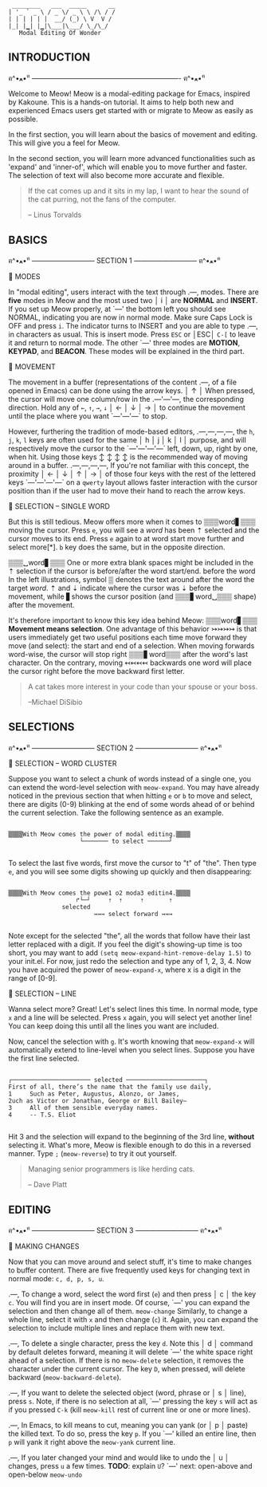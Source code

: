 #+BEGIN_EXAMPLE
                          ________   ___  _____      __
                         | '_ ` _ \ / _ \/ _ \ \ /\ / /
                         | | | | | |  __/ (_) \ V  V /
                         |_| |▁| |▁|\___|\___/ \_/\_/
                            Modal Editing Of Wonder
#+END_EXAMPLE

** INTRODUCTION
ฅ^•ﻌ•^ฅ ---------------------------------------------------------------- ฅ^•ﻌ•^ฅ

Welcome to Meow! Meow is a modal-editing package for Emacs, inspired by Kakoune.
This is a hands-on tutorial. It aims to help both new and experienced Emacs
users get started with or migrate to Meow as easily as possible.

In the first section, you will learn about the basics of movement and editing.
This will give you a feel for Meow.

In the second section, you will learn more advanced functionalities such as
'expand' and 'inner-of', which will enable you to move further and faster. The
selection of text will also become more accurate and flexible.

#+BEGIN_QUOTE
If the cat comes up and it sits in my lap, I want to hear the sound of the cat
purring, not the fans of the computer.

    -- Linus Torvalds
#+END_QUOTE

** BASICS
ฅ^•ﻌ•^ฅ --------------------------- SECTION 1 --------------------------- ฅ^•ﻌ•^ฅ

                    🐾 MODES

                    In "modal editing", users interact with the text through
       .---,        modes. There are *five* modes in Meow and the most used two
       │ i │        are *NORMAL* and *INSERT*. If you set up Meow properly, at
       `---'        the bottom left you should see NORMAL, indicating you are
                    now in normal mode. Make sure Caps Lock is OFF and press
                    ~i~. The indicator turns to INSERT and you are able to type
       .---,        in characters as usual. This is insert mode. Press ~ESC~ or
       │ESC│        ~C-[~ to leave it and return to normal mode. The other
       `---'        three modes are *MOTION*, *KEYPAD*, and *BEACON*. These
                    modes will be explained in the third part.


                    🐾 MOVEMENT

                    The movement in a buffer (representations of the content
       .---,        of a file opened in Emacs) can be done using the arrow keys.
       │ ↑ │        When pressed, the cursor will move one column/row in the
   .---'---'---,    the corresponding direction. Hold any of ~←~, ~↑~, ~→~, ~↓~
   │ ← │ ↓ │ → │    to continue the movement until the place where you want
   `---'---'---`    to stop.

                    However, furthering the tradition of mode-based editors,
 .---,---,---,---,  the ~h~, ~j~, ~k~, ~l~ keys are often used for the same
 │ h │ j │ k │ l │  purpose, and will respectively move the cursor to the
 `---'---'---'---`  left, down, up, right by one, when hit. Using those keys
   ↕   ↕   ↕   ↕    is the recommended way of moving around in a buffer.
 .---,---,---,---,  If you're not familiar with this concept, the proximity
 │ ← │ ↓ │ ↑ │ → │  of those four keys with the rest of the lettered keys
 `---'---'---'---`  on a ~qwerty~ layout allows faster interaction with the
                    cursor position than if the user had to move their hand to
                    reach the arrow keys.

                    🐾 SELECTION -- SINGLE WORD

                    But this is still tedious. Meow offers more when it comes to
 ▒▒▒word▋▒▒▒        moving the cursor. Press ~e~, you will see a /word/ has been
    ⇡               selected and the cursor moves to its end. Press ~e~ again to
 at word start      move further and select more[*]. ~b~ key does the same, but
                    in the opposite direction.

 ▒▒▒␣word▋▒▒▒       One or more extra blank spaces might be included in the
    ⇡               selection if the cursor is before/after the word start/end.
 before the word    In the left illustrations, symbol ▒ denotes the text around
 after the word     the target /word/. ⇡ and ⇣ indicate where the cursor was
         ⇣          before the movement, while ▋shows the cursor position (and
 ▒▒▒▋word␣▒▒▒       shape) after the movement.

                    It's therefore important to know this key idea behind Meow:
 ▒▒▒word▋▒▒▒        *Movement means selection*. One advantage of this behavior
    ↣↣↣↣            is that users immediately get two useful positions each time
 move forward       they move (and select): the start and end of a selection.
                    When moving forwards word-wise, the cursor will stop right
 ▒▒▒▋word▒▒▒        after the word's last character. On the contrary, moving
     ↢↢↢↢           backwards one word will place the cursor right before the
 move backward      first letter.


#+BEGIN_QUOTE
A cat takes more interest in your code than your spouse or your boss.

    --Michael DiSibio
#+END_QUOTE

** SELECTIONS
ฅ^•ﻌ•^ฅ --------------------------- SECTION 2 --------------------------- ฅ^•ﻌ•^ฅ

                    🐾 SELECTION -- WORD CLUSTER

Suppose you want to select a chunk of words instead of a single one, you can
extend the word-level selection with ~meow-expand~. You may have already noticed
in the previous section that when hitting ~e~ or ~b~ to move and select, there
are digits (0-9) blinking at the end of some words ahead of or behind the
current selection. Take the following sentence as an example.
#+BEGIN_EXAMPLE

▒▒▒▒With Meow comes the power of modal editing.▒▒▒▒
                    └─────── to select ──────┘

#+END_EXAMPLE
To select the last five words, first move the cursor to "t" of "the". Then type
~e~, and you will see some digits showing up quickly and then disappearing:
#+BEGIN_EXAMPLE

▒▒▒▒With Meow comes the powe1 o2 moda3 editin4.▒▒▒▒
                   ↱└─┘     ⇡  ⇡     ⇡       ⇡
               selected
                        ↣↣↣ select forward ↣↣↣

#+END_EXAMPLE
Note except for the selected "the", all the words that follow have their last
letter replaced with a digit. If you feel the digit's showing-up time is too
short, you may want to add ~(setq meow-expand-hint-remove-delay 1.5)~ to your
init.el. For now, just redo the selection and type any of 1, 2, 3, 4. Now you
have acquired the power of ~meow-expand-x~, where x is a digit in the range of
[0-9].

                    🐾 SELECTION -- LINE

Wanna select more? Great! Let's select lines this time. In normal mode, type ~x~
and a line will be selected. Press ~x~ again, you will select yet another line!
You can keep doing this until all the lines you want are included.

Now, cancel the selection with ~g~. It's worth knowing that ~meow-expand-x~ will
automatically extend to line-level when you select lines. Suppose you have the
first line selected.
#+BEGIN_EXAMPLE

┌────────────────────── selected ──────────────────────┐
First of all, there’s the name that the family use daily,
1     Such as Peter, Augustus, Alonzo, or James,
2uch as Victor or Jonathan, George or Bill Bailey—
3     All of them sensible everyday names.
4     -- T.S. Eliot

#+END_EXAMPLE

Hit 3 and the selection will expand to the beginning of the 3rd line, *without*
selecting it. What's more, Meow is flexible enough to do this in a reversed
manner. Type ~;~ (~meow-reverse~) to try it out yourself.

#+BEGIN_QUOTE
Managing senior programmers is like herding cats.

    -- Dave Platt
#+END_QUOTE

** EDITING
ฅ^•ﻌ•^ฅ --------------------------- SECTION 3 --------------------------- ฅ^•ﻌ•^ฅ

                    🐾 MAKING CHANGES

                    Now that you can move around and select stuff, it's time to
                    make changes to buffer content. There are five frequently
                    used keys for changing text in normal mode: ~c, d, p, s, u~.

    .---,           To change a word, select the word first (~e~) and then press
    │ c │           the key ~c~. You will find you are in insert mode. Of course,
    `---'           you can expand the selection and then change all of them.
 ~meow-change~      Similarly, to change a whole line, select it with ~x~ and
                    then change (~c~) it. Again, you can expand the selection
                    to include multiple lines and replace them with new text.

    .---,           To delete a single character, press the key ~d~. Note this
    │ d │           command by default deletes forward, meaning it will delete
    `---'           the white space right ahead of a selection. If there is no
 ~meow-delete~      selection, it removes the character under the current cursor.
                    The key ~D~, when pressed, will delete backward (~meow-backward-delete~).

    .---,           If you want to delete the selected object (word, phrase or
    │ s │           line), press ~s~. Note, if there is no selection at all,
    `---'           pressing the key ~s~ will act as if you pressed ~C-k~ (kill
 ~meow-kill~        rest of current line or one or more lines).

    .---,           In Emacs, to kill means to cut, meaning you can yank (or
    │ p │           paste) the killed text. To do so, press the key ~p~. If you
    `---'           killed an entire line, then ~p~ will yank it right above the
 ~meow-yank~        current line.

    .---,           If you later changed your mind and would like to undo the
    │ u │           changes, press ~u~ a few times. *TODO*: explain ~U~?
    `---'           next: open-above and open-below
 ~meow-undo~
